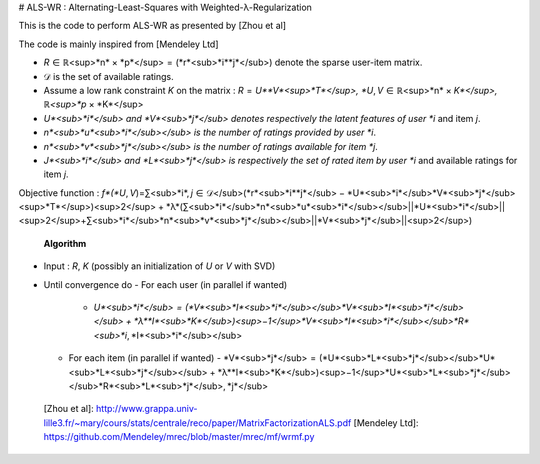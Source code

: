 # ALS-WR : Alternating-Least-Squares with Weighted-λ-Regularization 

This is the code to perform ALS-WR as presented by [Zhou et al] 

The code is mainly inspired from [Mendeley Ltd]

-   *R* ∈ ℝ<sup>*n* × *p*</sup> = (*r*<sub>*i**j*</sub>) denote the sparse user-item matrix.
-   𝒟 is the set of available ratings.
-   Assume a low rank constraint *K* on the matrix : *R* = *U**V*<sup>*T*</sup>, *U*, *V* ∈ ℝ<sup>*n* × *K*</sup>, ℝ<sup>*p* × *K*</sup>
-   *U*<sub>*i*</sub> and *V*<sub>*j*</sub> denotes respectively the latent features of user *i* and item *j*.
-   *n*<sub>*u*<sub>*i*</sub></sub> is the number of ratings provided by user *i*.
-   *n*<sub>*v*<sub>*j*</sub></sub> is the number of ratings available for item *j*.
-   *J*<sub>*i*</sub> and *L*<sub>*j*</sub> is respectively the set of rated item by user *i* and available ratings for item *j*.

Objective function :
*f*(*U*, *V*)=∑<sub>*i*, *j* ∈ 𝒟</sub>(*r*<sub>*i**j*</sub> − *U*<sub>*i*</sub>*V*<sub>*j*</sub><sup>*T*</sup>)<sup>2</sup> + *λ*(∑<sub>*i*</sub>*n*<sub>*u*<sub>*i*</sub></sub>||*U*<sub>*i*</sub>||<sup>2</sup>+∑<sub>*i*</sub>*n*<sub>*v*<sub>*j*</sub></sub>||*V*<sub>*j*</sub>||<sup>2</sup>)

 **Algorithm**

-   Input : *R*, *K* (possibly an initialization of *U* or *V* with SVD)
-   Until convergence do
    -   For each user (in parallel if wanted)
        -   *U*<sub>*i*</sub> = (*V*<sub>*I*<sub>*i*</sub></sub>*V*<sub>*I*<sub>*i*</sub></sub> + *λ**I*<sub>*K*</sub>)<sup>−1</sup>*V*<sub>*I*<sub>*i*</sub></sub>*R*<sub>*i*, *I*<sub>*i*</sub></sub>
    -   For each item (in parallel if wanted)
        -   *V*<sub>*j*</sub> = (*U*<sub>*L*<sub>*j*</sub></sub>*U*<sub>*L*<sub>*j*</sub></sub> + *λ**I*<sub>*K*</sub>)<sup>−1</sup>*U*<sub>*L*<sub>*j*</sub></sub>*R*<sub>*L*<sub>*j*</sub>, *j*</sub>

  [Zhou et al]: http://www.grappa.univ-lille3.fr/~mary/cours/stats/centrale/reco/paper/MatrixFactorizationALS.pdf
  [Mendeley Ltd]: https://github.com/Mendeley/mrec/blob/master/mrec/mf/wrmf.py
